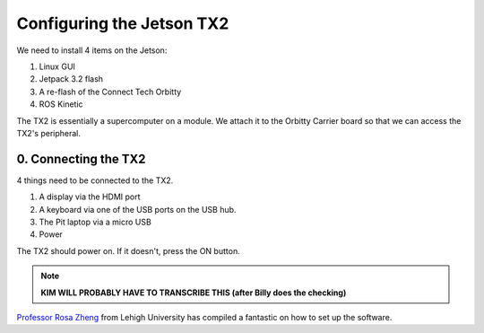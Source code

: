 .. _doc_software_jetson:

Configuring the Jetson TX2
==========================
| We need to install 4 items on the Jetson:

#. Linux GUI
#. Jetpack 3.2 flash
#. A re-flash of the Connect Tech Orbitty
#. ROS Kinetic

The TX2 is essentially a supercomputer on a module. We attach it to the Orbitty Carrier board so that we can access the TX2's peripheral.

0. Connecting the TX2
-------------------------
4 things need to be connected to the TX2.

#. A display via the HDMI port
#. A keyboard via one of the USB ports on the USB hub.
#. The Pit laptop via a micro USB
#. Power

.. image:: img/jetson/jetson01.JPG

The TX2 should power on. If it doesn't, press the ON button.

.. note::

	**KIM WILL PROBABLY HAVE TO TRANSCRIBE THIS (after Billy does the checking)**

`Professor Rosa Zheng <http://www.lehigh.edu/~yrz218/>`_ from Lehigh University has compiled a fantastic on how to set up the software.

.. raw:: html

	<iframe width="700" height="500" src="https://drive.google.com/file/d/1N1FiPtAqpbeAYlKoFA4Tsxl0XC_Y8niT/preview" width="640" height="480"></iframe>

..
	A command prompt window asking for login credentials should show on your Monitor. The login information is:

	.. code-block:: bash

		Login: nvidia
		Password: nvidia

	.. seealso::
		These instructions are also in the Jetson’s `Quick Start Guide <https://docs.nvidia.com/jetson/archives/l4t-archived/l4t-282/index.html>`_ under “Force USB Recovery Mode”. Refer to it to see all the buttons, ports and whatnot.


	1. Installing the Linux GUI
	------------------------------
	In the command prompt window, run

	.. code-block:: bash

		$ cat NVIDIA-INSTALLER/README.txt
		
	Follow the instructions that are in that file to install Ubuntu Linux. Note that TX1 comes with 14.04 LTS and TX2 comes with 16.04 LTS. There may be an additional step for TX1 if the course is using 16.04 LTS.

	2. Flashing the Jetpack
	^^^^^^^^^^^^^^^^^^^^^^^^^
	.. note:: 
		You will need some 14GB of free space on the host computer for this step. If you have previously used the same TX2 for other projects, you may need to remove some files to make space.

	Now that we have the GUI, we want to flash the Jetson with Nvidia’s `Jetpack 4.3 <https://developer.nvidia.com/embedded/jetpack>`_.

	To do this, we need a host computer that is running Linux 14.04 (it seems 16.04 also works - try it if that’s what you have). The Jetpack is first downloaded onto the host computer and then transferred by micro USB cable over to the Jetson. Download the file and follow the instructions `here <https://developer.nvidia.com/embedded/jetpack>`_ to transfer.

	What if you don’t have a Linux 14.04 computer laying around? (Most of us don’t.) See ​
	:ref:`Appendix A <doc_appendix_a>` of this doc for an amazing set of instructions by Klein Yuan which details how to use a virtual machine with a Mac to do the flash. Steps would probably work similarly for a PC that is running Virtual Box.

	3. Re-flashing the Orbitty
	^^^^^^^^^^^^^^^^^^^^^^^^^^^
	After the Jetson has been flashed with Jetpack, we will actually need to re-flash it with the Connect Tech Orbitty firmware. Otherwise on the TX2 there can be issues with the USB 3.0 not working on the Orbitty carrier board. A great link to instructions is from `NVIDIA-Jetson <https://github.com/NVIDIA-AI-IOT/jetson-trashformers/wiki/Jetson%E2%84%A2-Flashing-and-Setup-Guide-for-a-Connect-Tech-Carrier-Board>`_. Note that each time you flash all of the files will essentially be deleted from your Jetson​. So make sure to save any work you may have already done and upload it.

	4. Installing ROS 
	^^^^^^^^^^^^^^^^^^^^^^^^^
	| Lastly, we will want to install ROS Kinetic. Jetson Hacks on Github has scripts to install ROS Kinetic.
	| `Here <https://github.com/jetsonhacks/installROSTX2​>`_ for TX2
	| `Here <https://github.com/jetsonhacks/installROSTX1​>`_ for TX1